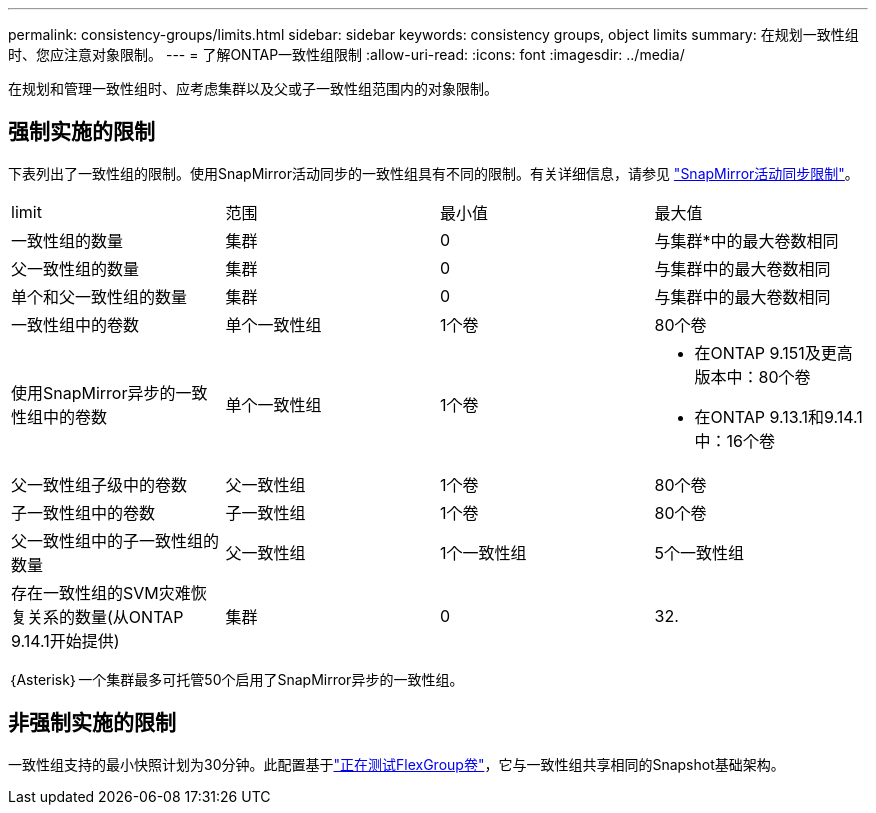 ---
permalink: consistency-groups/limits.html 
sidebar: sidebar 
keywords: consistency groups, object limits 
summary: 在规划一致性组时、您应注意对象限制。 
---
= 了解ONTAP一致性组限制
:allow-uri-read: 
:icons: font
:imagesdir: ../media/


[role="lead"]
在规划和管理一致性组时、应考虑集群以及父或子一致性组范围内的对象限制。



== 强制实施的限制

下表列出了一致性组的限制。使用SnapMirror活动同步的一致性组具有不同的限制。有关详细信息，请参见 link:../snapmirror-active-sync/limits-reference.html["SnapMirror活动同步限制"]。

|===


| limit | 范围 | 最小值 | 最大值 


| 一致性组的数量 | 集群 | 0 | 与集群*中的最大卷数相同 


| 父一致性组的数量 | 集群 | 0 | 与集群中的最大卷数相同 


| 单个和父一致性组的数量 | 集群 | 0 | 与集群中的最大卷数相同 


| 一致性组中的卷数 | 单个一致性组 | 1个卷 | 80个卷 


| 使用SnapMirror异步的一致性组中的卷数 | 单个一致性组 | 1个卷  a| 
* 在ONTAP 9.151及更高版本中：80个卷
* 在ONTAP 9.13.1和9.14.1中：16个卷




| 父一致性组子级中的卷数 | 父一致性组 | 1个卷 | 80个卷 


| 子一致性组中的卷数 | 子一致性组 | 1个卷 | 80个卷 


| 父一致性组中的子一致性组的数量 | 父一致性组 | 1个一致性组 | 5个一致性组 


| 存在一致性组的SVM灾难恢复关系的数量(从ONTAP 9.14.1开始提供) | 集群 | 0 | 32. 
|===
｛Asterisk｝一个集群最多可托管50个启用了SnapMirror异步的一致性组。



== 非强制实施的限制

一致性组支持的最小快照计划为30分钟。此配置基于link:https://www.netapp.com/media/12385-tr4571.pdf["正在测试FlexGroup卷"^]，它与一致性组共享相同的Snapshot基础架构。
